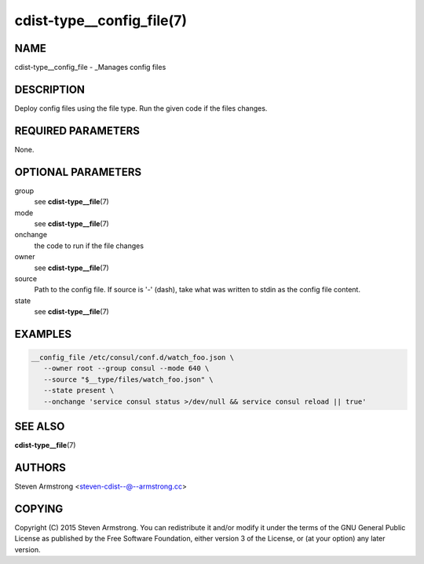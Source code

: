 cdist-type__config_file(7)
==========================

NAME
----
cdist-type__config_file - _Manages config files


DESCRIPTION
-----------
Deploy config files using the file type.
Run the given code if the files changes.


REQUIRED PARAMETERS
-------------------
None.


OPTIONAL PARAMETERS
-------------------
group
   see :strong:`cdist-type__file`\ (7)
mode
   see :strong:`cdist-type__file`\ (7)
onchange
   the code to run if the file changes
owner
   see :strong:`cdist-type__file`\ (7)
source
   Path to the config file.
   If source is '-' (dash), take what was written to stdin as the config file content.
state
   see :strong:`cdist-type__file`\ (7)


EXAMPLES
--------

.. code-block:: sh

    __config_file /etc/consul/conf.d/watch_foo.json \
       --owner root --group consul --mode 640 \
       --source "$__type/files/watch_foo.json" \
       --state present \
       --onchange 'service consul status >/dev/null && service consul reload || true'


SEE ALSO
--------
:strong:`cdist-type__file`\ (7)


AUTHORS
-------
Steven Armstrong <steven-cdist--@--armstrong.cc>


COPYING
-------
Copyright \(C) 2015 Steven Armstrong. You can redistribute it
and/or modify it under the terms of the GNU General Public License as
published by the Free Software Foundation, either version 3 of the
License, or (at your option) any later version.
